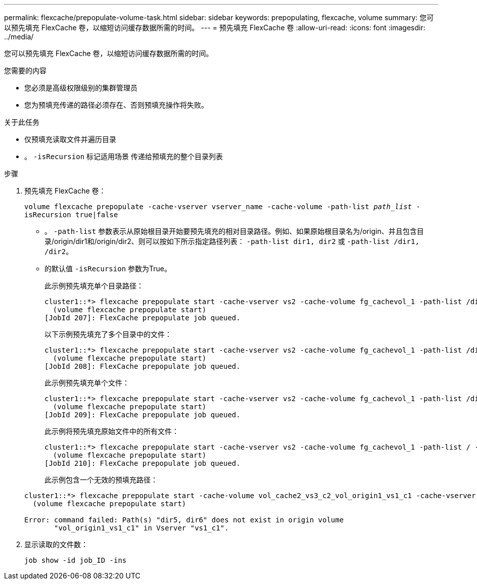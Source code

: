 ---
permalink: flexcache/prepopulate-volume-task.html 
sidebar: sidebar 
keywords: prepopulating, flexcache, volume 
summary: 您可以预先填充 FlexCache 卷，以缩短访问缓存数据所需的时间。 
---
= 预先填充 FlexCache 卷
:allow-uri-read: 
:icons: font
:imagesdir: ../media/


[role="lead"]
您可以预先填充 FlexCache 卷，以缩短访问缓存数据所需的时间。

.您需要的内容
* 您必须是高级权限级别的集群管理员
* 您为预填充传递的路径必须存在、否则预填充操作将失败。


.关于此任务
* 仅预填充读取文件并遍历目录
* 。 `-isRecursion` 标记适用场景 传递给预填充的整个目录列表


.步骤
. 预先填充 FlexCache 卷：
+
`volume flexcache prepopulate -cache-vserver vserver_name -cache-volume -path-list _path_list_ -isRecursion true|false`

+
** 。 `-path-list` 参数表示从原始根目录开始要预先填充的相对目录路径。例如、如果原始根目录名为/origin、并且包含目录/origin/dir1和/origin/dir2、则可以按如下所示指定路径列表： `-path-list dir1, dir2` 或 `-path-list /dir1, /dir2`。
** 的默认值 `-isRecursion` 参数为True。
+
此示例预先填充单个目录路径：

+
[listing]
----
cluster1::*> flexcache prepopulate start -cache-vserver vs2 -cache-volume fg_cachevol_1 -path-list /dir1
  (volume flexcache prepopulate start)
[JobId 207]: FlexCache prepopulate job queued.
----
+
以下示例预先填充了多个目录中的文件：

+
[listing]
----
cluster1::*> flexcache prepopulate start -cache-vserver vs2 -cache-volume fg_cachevol_1 -path-list /dir1,/dir2,/dir3,/dir4
  (volume flexcache prepopulate start)
[JobId 208]: FlexCache prepopulate job queued.
----
+
此示例预先填充单个文件：

+
[listing]
----
cluster1::*> flexcache prepopulate start -cache-vserver vs2 -cache-volume fg_cachevol_1 -path-list /dir1/file1.txt
  (volume flexcache prepopulate start)
[JobId 209]: FlexCache prepopulate job queued.
----
+
此示例将预先填充原始文件中的所有文件：

+
[listing]
----
cluster1::*> flexcache prepopulate start -cache-vserver vs2 -cache-volume fg_cachevol_1 -path-list / -isRecursion true
  (volume flexcache prepopulate start)
[JobId 210]: FlexCache prepopulate job queued.
----
+
此示例包含一个无效的预填充路径：

+
[listing]
----
cluster1::*> flexcache prepopulate start -cache-volume vol_cache2_vs3_c2_vol_origin1_vs1_c1 -cache-vserver vs3_c2 -path-list /dir1, dir5, dir6
  (volume flexcache prepopulate start)

Error: command failed: Path(s) "dir5, dir6" does not exist in origin volume
       "vol_origin1_vs1_c1" in Vserver "vs1_c1".
----


. 显示读取的文件数：
+
`job show -id job_ID -ins`


